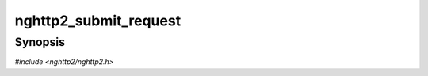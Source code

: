 
nghttp2_submit_request
======================

Synopsis
--------

*#include <nghttp2/nghttp2.h>*

.. function:: int32_t nghttp2_submit_request( nghttp2_session *session, const nghttp2_priority_spec *pri_spec, const nghttp2_nv *nva, size_t nvlen, const nghttp2_data_provider *data_prd, void *stream_user_data)

    
    .. warning::
    
      Deprecated.  Use `nghttp2_submit_request2()` instead.
    
    Submits HEADERS frame and optionally one or more DATA frames.
    
    The *pri_spec* is a deprecated priority specification of this
    request.  ``NULL`` means the default priority (see
    `nghttp2_priority_spec_default_init()`).  To specify the priority,
    use `nghttp2_priority_spec_init()`.  If *pri_spec* is not ``NULL``,
    this function will copy its data members.
    
    The ``pri_spec->weight`` must be in [:macro:`NGHTTP2_MIN_WEIGHT`,
    :macro:`NGHTTP2_MAX_WEIGHT`], inclusive.  If ``pri_spec->weight``
    is strictly less than :macro:`NGHTTP2_MIN_WEIGHT`, it becomes
    :macro:`NGHTTP2_MIN_WEIGHT`.  If it is strictly greater than
    :macro:`NGHTTP2_MAX_WEIGHT`, it becomes
    :macro:`NGHTTP2_MAX_WEIGHT`.
    
    If
    :enum:`nghttp2_settings_id.NGHTTP2_SETTINGS_NO_RFC7540_PRIORITIES`
    of value of 1 is received by a remote endpoint, *pri_spec* is
    ignored, and treated as if ``NULL`` is specified.
    
    The *nva* is an array of name/value pair :type:`nghttp2_nv` with
    *nvlen* elements.  The application is responsible to include
    required pseudo-header fields (header field whose name starts with
    ":") in *nva* and must place pseudo-headers before regular header
    fields.
    
    This function creates copies of all name/value pairs in *nva*.  It
    also lower-cases all names in *nva*.  The order of elements in
    *nva* is preserved.  For header fields with
    :enum:`nghttp2_nv_flag.NGHTTP2_NV_FLAG_NO_COPY_NAME` and
    :enum:`nghttp2_nv_flag.NGHTTP2_NV_FLAG_NO_COPY_VALUE` are set,
    header field name and value are not copied respectively.  With
    :enum:`nghttp2_nv_flag.NGHTTP2_NV_FLAG_NO_COPY_NAME`, application
    is responsible to pass header field name in lowercase.  The
    application should maintain the references to them until
    :type:`nghttp2_on_frame_send_callback` or
    :type:`nghttp2_on_frame_not_send_callback` is called.
    
    HTTP/2 specification has requirement about header fields in the
    request HEADERS.  See the specification for more details.
    
    If *data_prd* is not ``NULL``, it provides data which will be sent
    in subsequent DATA frames.  In this case, a method that allows
    request message bodies
    (https://tools.ietf.org/html/rfc7231#section-4) must be specified
    with ``:method`` key in *nva* (e.g. ``POST``).  This function does
    not take ownership of the *data_prd*.  The function copies the
    members of the *data_prd*.  If *data_prd* is ``NULL``, HEADERS have
    END_STREAM set.  The *stream_user_data* is data associated to the
    stream opened by this request and can be an arbitrary pointer,
    which can be retrieved later by
    `nghttp2_session_get_stream_user_data()`.
    
    This function returns assigned stream ID if it succeeds, or one of
    the following negative error codes:
    
    :enum:`nghttp2_error.NGHTTP2_ERR_NOMEM`
        Out of memory.
    :enum:`nghttp2_error.NGHTTP2_ERR_STREAM_ID_NOT_AVAILABLE`
        No stream ID is available because maximum stream ID was
        reached.
    :enum:`nghttp2_error.NGHTTP2_ERR_INVALID_ARGUMENT`
        Trying to depend on itself (new stream ID equals
        ``pri_spec->stream_id``).
    :enum:`nghttp2_error.NGHTTP2_ERR_PROTO`
        The *session* is server session.
    
    .. warning::
    
      This function returns assigned stream ID if it succeeds.  But
      that stream is not created yet.  The application must not submit
      frame to that stream ID before
      :type:`nghttp2_before_frame_send_callback` is called for this
      frame.  This means `nghttp2_session_get_stream_user_data()` does
      not work before the callback.  But
      `nghttp2_session_set_stream_user_data()` handles this situation
      specially, and it can set data to a stream during this period.
    
